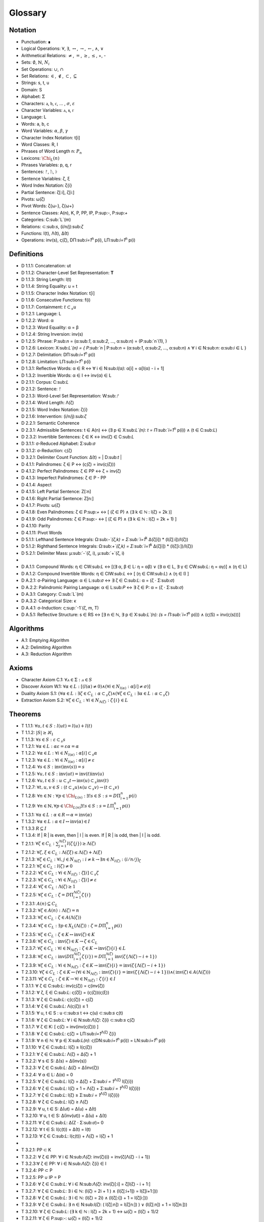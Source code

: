 .. _glossary:

Glossary
========

.. _notation:

Notation 
--------

- Punctuation: ∎
- Logical Operations: :math:`\forall`, :math:`\exists`, :math:`\leftrightarrow`, :math:`\rightarrow`, :math:`\leftarrow`, :math:`\land`, :math:`\lor`
- Arithmetical Relations: :math:`\neq`, :math:`=`, :math:`\geq`, :math:`\leq`, +, -
- Sets: :math:`\emptyset`, :math:`\mathbb{N}`, :math:`N_i`
- Set Operations: :math:`\cup`, :math:`\cap`
- Set Relations: :math:`\in`, :math:`\notin`, :math:`\subset`, :math:`\subseteq`
- Strings: s, t, u
- Domain: S
- Alphabet: :math:`\Sigma`
- Characters: :math:`\mathfrak{a}`, :math:`\mathfrak{b}`, :math:`\mathfrak{c}`, ... , :math:`\sigma`, :math:`\varepsilon`
- Character Variables: ⲁ, ⲃ, ⲅ
- Language: L
- Words: a, b, c
- Word Variables: :math:`\alpha`, :math:`\beta`, :math:`\gamma`
- Character Index Notation: t[i]
- Word Classes: R, I
- Phrases of Word Length n: :math:`P_n`
- Lexicons: :math:`\Chi_L (n)`
- Phrases Variables: p, q, r
- Sentences: ᚠ, ᚢ, ᚦ
- Sentence Variables: ζ, ξ
- Word Index Notation: ζ{i}
- Partial Sentence: ζ[:i], ζ[i:]
- Pivots: ω(ζ)
- Pivot Words: ζ{ω-}, ζ{ω+}
- Sentence Classes: A(n), K, P, PP, IP, P:sup:`-`, P:sup:`+`
- Categories: C:sub:`L`(m)
- Relations: ⊂:sub:`s`, (i/n/j):sub:`ζ`
- Functions: l(t), Λ(t), Δ(t)
- Operations: inv(s), ς(ζ), DΠ:sub:`i=1`:sup:`n` p(i), LΠ:sub:`i=1`:sup:`n` p(i)

.. _definitions:

Definitions 
-----------

- D 1.1.1: Concatenation: ut
- D 1.1.2: Character-Level Set Representation: **T**
- D 1.1.3: String Length: l(t)
- D 1.1.4: String Equality: u = t
- D 1.1.5: Character Index Notation: t[i]
- D 1.1.6: Consecutive Functions: f(i)
- D 1.1.7: Containment: :math:`t \subset_{s} u`
- D 1.2.1: Language: L
- D 1.2.2: Word: α
- D 1.2.3: Word Equality: α = β
- D 1.2.4: String Inversion: inv(s)
- D 1.2.5: Phrase: P:sub:`n` = (α:sub:`1`, α:sub:`2`, ..., α:sub:`n`) = (P:sub:`n`(1), )
- D 1.2.6: Lexicon: Χ:sub:`L`(n) = { P:sub:`n` | P:sub:`n` = (α:sub:`1`, α:sub:`2`, ..., α:sub:`n`) ∧ ∀ i ∈ N:sub:`n`: α:sub:`i` ∈ L } 
- D 1.2.7: Delimitation: DΠ:sub:`i=1`:sup:`n` p(i)
- D 1.2.8: Limitation: LΠ:sub:`i=1`:sup:`n` p(i)
- D 1.3.1: Reflective Words: α ∈ R ↔ ∀ i ∈ N:sub:`l(α)`: α[i] = α[l(α) - i + 1] 
- D 1.3.2: Invertible Words: α ∈ I ↔ inv(α) ∈ L
- D 2.1.1: Corpus: C:sub:`L`
- D 2.1.2: Sentence: ᚠ
- D 2.1.3: Word-Level Set Representation: W:sub:`ᚠ`
- D 2.1.4: Word Length: Λ(ζ)
- D 2.1.5: Word Index Notation: ζ{i}
- D 2.1.6: Intervention: (i/n/j):sub:`ζ`
- D 2.2.1: Semantic Coherence
- D 2.3.1: Admissible Sentences: t ∈ A(n) ↔ (∃ p ∈ Χ:sub:`L`(n): t = Π:sub:`i=1`:sup:`n` p(i)) ∧ (t ∈ C:sub:`L`)
- D 2.3.2: Invertible Sentences: ζ ∈ K ↔ inv(ζ) ∈ C:sub:`L`
- D 3.1.1: σ-Reduced Alphabet: Σ:sub:`σ` 
- D 3.1.2: σ-Reduction: ς(ζ)
- D 3.2.1: Delimiter Count Function: Δ(t) = | D:sub:`t` | 
- D 4.1.1: Palindromes: ζ ∈ P ↔ (ς(ζ) = inv(ς(ζ))) 
- D 4.1.2: Perfect Palindromes: ζ ∈ PP ↔ ζ = inv(ζ)
- D 4.1.3: Imperfect Palindromes: ζ ∈ P - PP
- D 4.1.4: Aspect
- D 4.1.5: Left Partial Sentence: Z[:n]
- D 4.1.6: Right Partial Sentence: Z[n:]
- D 4.1.7: Pivots: ω(ζ)
- D 4.1.8: Even Palindromes: ζ ∈ P:sup:`+` ↔ [ (ζ ∈ P) ∧ (∃ k ∈ ℕ : l(ζ) = 2k )] 
- D 4.1.9: Odd Palindromes: ζ ∈ P:sup:`-` ↔ [ (ζ ∈ P) ∧ (∃ k ∈ ℕ : l(ζ) = 2k + 1) ]
- D 4.1.10: Parity
- D 4.1.11: Pivot Words
- D 5.1.1: Lefthand Sentence Integrals: Ω:sub:`-`(ζ,k) =  Σ:sub:`i=1`:sup:`k` Δ(ζ[i]) * (l(ζ[:i])/l(ζ))
- D 5.1.2: Righthand Sentence Integrals: Ω:sub:`+`(ζ,k) =  Σ:sub:`i=1`:sup:`k` Δ(ζ[i]) * (l(ζ[i:])/l(ζ))
- D 5.2.1: Delimiter Mass: μ:sub:`-`(ζ, i), μ:sub:`+`(ζ, i)
-
- D A.1.1: Compound Words: η ∈ CW:sub:`L` ↔ [(∃ α, β ∈ L: η = αβ)  ∨  (∃ α ∈ L, ∃ γ ∈ CW:sub:`L`: η = αγ)] ∧ (η ∈ L)
- D A.1.2: Compound Invertible Words: η ∈ CIW:sub:`L`  ↔ [ (η ∈ CW:sub:`L`)  ∧ (η ∈ I) ]
- D A.2.1: σ-Pairing Language: α ∈ L:sub:`σ` ↔ ∃ ζ ∈ C:sub:`L`: α = (ζ ⋅ Σ:sub:`σ`)
- D A.2.2: Palindromic Pairing Language: α ∈ L:sub:`P` ↔  ∃ ζ ∈ P: α = (ζ  ⋅ Σ:sub:`σ`)
- D A.3.1: Category: C:sub:`L`(m)
- D A.3.2: Categorical Size: κ
- D A.4.1: σ-Induction: ς:sup:`-1`(ζ, m, T)
- D A.5.1: Reflective Structure:  s ∈ RS ↔ [∃ n ∈ ℕ, ∃ p ∈ Χ:sub:`L`(n): (s = Π:sub:`i=1`:sup:`n` p(i)) ∧ (ς(S) = inv(ς(s)))]

.. _algorithms:

Algorithms
----------

- A.1: Emptying Algorithm
- A.2: Delimiting Algorithm 
- A.3: Reduction Algorithm

.. _axioms:

Axioms 
------

- Character Axiom C.1: :math:`\forall ⲁ \in \Sigma: ⲁ \in S`
- Discover Axiom W.1: :math:`\forall \alpha \in L: [ (l(\alpha) \neq 0) \land (\forall i \in N_{l(\alpha)}: \alpha[i] \neq \sigma) ]`
- Duality Axiom S.1: :math:`( \forall \alpha \in L: \exists \zeta \in C_{L}: \alpha \subset_{s} \zeta ) \land ( \forall \zeta \in C_{L}: \exists \alpha \in L: \alpha \subset_{s} \zeta )`
- Extraction Axiom S.2: :math:`\forall \zeta \in C_{L} : \forall i \in N_{\Lambda(\zeta)}: \zeta\{i\} \in L`
.. _theorems:

Theorems
--------

- T 1.1.1: :math:`\forall u, t \in S : l(ut) = l(u) + l(t)`
- T 1.1.2: :math:`| S | \geq \aleph_{1}`
- T 1.1.3: :math:`\forall s \in S: \varepsilon \subset_{s} s`
- T 1.2.1: :math:`\forall \alpha \in L:  \alpha \varepsilon = \varepsilon \alpha = \alpha`
- T 1.2.2: :math:`\forall \alpha \in L : \forall i \in N_{l(\alpha)}: \alpha[i] \subset_{s} \alpha`
- T 1.2.3: :math:`\forall \alpha \in L : \forall i \in N_{l(\alpha)}: \alpha[i] \neq \varepsilon`
- T 1.2.4: :math:`\forall s \in S: \text{inv}(\text{inv}(s)) = s`
- T 1.2.5: :math:`\forall u, t \in S: \text{inv}(ut) = \text{inv}(t)\text{inv}(u)`
- T 1.2.6: :math:`\forall u, t \in S : u \subset_{s} t \leftrightarrow \text{inv}(u) \subset_{s} \text{inv}(t)`
- T 1.2.7: :math:`\forall t, u, v \in S : (t \subset_{s} u) \land (u \subset_{s} v) \rightarrow (t \subset_{s} v)`
- T 1.2.8: :math:`\forall n \in \mathbb{N}: \forall p \in \Chi_{L(n)}: \exists! s \in S: s = D\Pi_{i=1}^{n} p(i)`
- T 1.2.9: :math:`\forall n \in \mathbb{N}, \forall p \in \Chi_{L(n)} \exists! s \in S: s = L\Pi_{i=1}^{n} p(i)`
- T 1.3.1: :math:`\forall \alpha \in L: \alpha \in R \leftrightarrow \alpha = \text{inv}(\alpha)`
- T 1.3.2: :math:`\forall \alpha \in L: \alpha \in I \leftrightarrow \text{inv}(\alpha) \in I`
- T 1.3.3 :math:`R \subseteq I`
- T 1.3.4: If | R | is even, then | I | is even. If | R | is odd, then | I | is odd.
- T 2.1.1: :math:`\forall \zeta \in C_{L}:  \sum_{j=1}^{\Lambda(\zeta)} l(\zeta\{j\}) \geq \Lambda(\zeta)`
- T 2.1.2: :math:`\forall \zeta, \xi \in C_{L}: \Lambda(\zeta\xi) \leq \Lambda(\zeta) + \Lambda(\xi)`
- T 2.1.3: :math:`\forall \zeta \in C_{L}: \forall i, j \in N_{\Lambda(\zeta)}: i \neq k \rightarrow \exists n \in N_{l(\zeta)}: (i/n/j)_{\zeta}`
- T 2.2.1: :math:`\forall \zeta \in C_{L}: l(\zeta) \neq 0`
- T 2.2.2: :math:`\forall \zeta \in C_{L}: \forall i \in N_{l(\zeta)}: \zeta[i] \subset_{s} \zeta`
- T 2.2.3: :math:`\forall \zeta \in C_{L} : \forall i \in N_{l(\zeta)}:  \zeta[i] \neq \varepsilon`
- T 2.2.4: :math:`\forall \zeta \in C_{L}: \Lambda(\zeta) \geq 1`
- T 2.2.5: :math:`\forall \zeta \in C_{L}: \zeta = D\Pi_{i=1}^{\Lambda(\zeta)} \zeta\{i\}`
- T 2.3.1: :math:`A(n) \subseteq C_{L}`
- T 2.3.2: :math:`\forall \zeta \in A(n): \Lambda(\zeta) = n`
- T 2.3.3: :math:`\forall \zeta \in C_{L}: \zeta \in A(\Lambda(\zeta))`
- T 2.3.4: :math:`\forall \zeta \in C_{L}: \exists p \in X_{L}(\Lambda(\zeta)): \zeta = D\Pi_{i=1}^{n} p(i)`
- T 2.3.5: :math:`\forall \zeta \in C_{L}: \zeta \in K \leftrightarrow \text{inv}(\zeta) \in K`
- T 2.3.6: :math:`\forall \zeta \in C_{L}: \text{inv}(\zeta) \in K \rightarrow \zeta \in C_{L}`
- T 2.3.7: :math:`\forall \zeta \in C_{L}: \forall i \in \mathbb{N}_{\Lambda(\zeta)}: \zeta \in K \rightarrow \text{inv}(\zeta)\{i\} \in L`
- T 2.3.8: :math:`\forall \zeta \in C_{L}: \text{inv}(D\Pi_{i=1}^{\Lambda(\zeta)} \zeta\{i\}) = D\Pi_{i=1}^{\Lambda(\zeta)} \text{inv}(\zeta\{\Lambda(\zeta) - i + 1\})`
- T 2.3.9: :math:`\forall \zeta \in C_{L}: \forall i \in \mathbb{N}_{\Lambda(\zeta)}: \zeta \in K \rightarrow \text{inv}(\zeta)\{i\} = \text{inv}(\zeta\{\Lambda(\zeta) - i + 1\})`
- T 2.3.10: :math:`\forall \zeta \in C_{L}: \zeta \in K \leftrightarrow (\forall i \in \mathbb{N}_{\Lambda(\zeta)}: \text{inv}(\zeta)\{i\} = \text{inv}(\zeta\{\Lambda(\zeta) - i + 1\})) \land (\text{inv}(\zeta) \in A(\Lambda(\zeta)))`
- T 2.3.11: :math:`\forall \zeta \in C_{L}: \zeta \in K \rightarrow \forall i \in \mathbb{N}_{\Lambda(\zeta)}: \zeta\{i\} \in I`





- T 3.1.1: ∀ ζ ∈ C:sub:`L`: inv(ς(ζ)) = ς(inv(ζ))
- T 3.1.2: ∀ ζ, ξ ∈ C:sub:`L`: ς(ζξ) = (ς(ζ))(ς(ξ))
- T 3.1.3: ∀ ζ ∈ C:sub:`L`: ς(ς(ζ)) = ς(ζ)
- T 3.1.4: ∀ ζ ∈ C:sub:`L`: Λ(ς(ζ)) ≤ 1
- T 3.1.5: ∀ u, t ∈ S : u ⊂:sub:`s` t ↔ ς(u) ⊂:sub:`s` ς(t) 
- T 3.1.6: ∀ ζ ∈ C:sub:`L`: ∀ i ∈ N:sub:`Λ(ζ)`: ζ{i} ⊂:sub:`s` ς(ζ)
- T 3.1.7: ∀ ζ ∈ K: [ ς(ζ) = inv(inv(ς(ζ))) ]
- T 3.1.8: ∀ ζ ∈ C:sub:`L`: ς(ζ) = LΠ:sub:`i=1`:sup:`Λ(ζ)` ζ{i}
- T 3.1.9: ∀ n ∈ ℕ: ∀ p ∈ Χ:sub:`L(n)`: ς(DN:sub:`i=1`:sup:`n` p(i)) = LN:sub:`i=1`:sup:`n` p(i)
- T 3.1.10: ∀ ζ ∈ C:sub:`L`: l(ζ) ≥ l(ς(ζ))
- T 3.2.1: ∀ ζ ∈ C:sub:`L`: Λ(ζ) = Δ(ζ) + 1
- T 3.2.2: ∀ s ∈ S: Δ(s) = Δ(inv(s))
- T 3.2.3: ∀ ζ ∈ C:sub:`L`: Δ(ζ) = Δ(inv(ζ))
- T 3.2.4: ∀ α ∈ L: Δ(α) = 0
- T 3.2.5: ∀ ζ ∈ C:sub:`L`: l(ζ) = Δ(ζ) + Σ:sub:`i = 1`:sup:`Λ(ζ)` l(ζ{i})
- T 3.2.6: ∀ ζ ∈ C:sub:`L`: l(ζ) + 1 = Λ(ζ) + Σ:sub:`i = 1`:sup:`Λ(ζ)` l(ζ{i})
- T 3.2.7: ∀ ζ ∈ C:sub:`L`: l(ζ) ≥  Σ:sub:`i = 1`:sup:`Λ(ζ)` l(ζ{i})
- T 3.2.8: ∀ ζ ∈ C:sub:`L`: l(ζ) ≥ Λ(ζ)
- T 3.2.9: ∀ u, t ∈ S: Δ(ut) = Δ(u) + Δ(t)
- T 3.2.10: ∀ u, t ∈ S: Δ(inv(ut)) = Δ(u) + Δ(t)
- T 3.2.11: ∀ ζ ∈ C:sub:`L`: Δ(Ζ ⋅ Σ:sub:`σ`)= 0
- T 3.2.12: ∀ t ∈ S: l(ς(t)) + Δ(t) = l(t)
- T 3.2.13: ∀ ζ ∈ C:sub:`L`: l(ς(t)) + Λ(ζ) = l(ζ) + 1
- 
- T 3.2.1: PP ⊂ K
- T 3.2.2: ∀ ζ ∈ PP: ∀ i ∈ N:sub:`Λ(ζ)`: inv(ζ){i} = inv(ζ{Λ(ζ) - i + 1})
- T 3.2.3:∀ ζ ∈ PP: ∀ i ∈ N:sub:`Λ(ζ)`: ζ{i} ∈ I
- T 3.2.4: PP ⊂ P
- T 3.2.5: PP ∪ IP = P
- T 3.2.6: ∀ ζ ∈ C:sub:`L`:  ∀ i ∈ N:sub:`Λ(ζ)`: inv(ζ)[:i] = ζ[l(ζ) - i + 1:]
- T 3.2.7: ∀ ζ ∈ C:sub:`L`: ∃ i ∈ ℕ: (l(ζ) = 2i + 1 ) ∧ (l(ζ[:i+1]) = l(ζ[i+1:]))
- T 3.2.8: ∀ ζ ∈ C:sub:`L`: ∃ i ∈ ℕ: (l(ζ) = 2i) ∧ (l(ζ[:i]) + 1 = l(ζ[i:]))
- T 3.2.9: ∀ ζ ∈ C:sub:`L`: ∃ n ∈ N:sub:`l(ζ)`: ( l(ζ[:n]) = l(ζ[n:]) ) ∨ (l(ζ[:n]) + 1 = l(ζ[n:]))
- T 3.2.10: ∀ ζ ∈ C:sub:`L`: (∃ k ∈ ℕ : l(ζ) = 2k + 1) ↔ ω(ζ) = (l(ζ) + 1)/2
- T 3.2.11: ∀ ζ ∈ P:sup:`-`: ω(ζ) = (l(ζ) + 1)/2
- T 3.2.12: ∀ ζ ∈ C:sub:`L`: (∃ k ∈ ℕ : l(ζ) = 2k) ↔ ω(ζ) = l(ζ)/2
- T 3.2.13: ∀ ζ ∈ P:sup:`+`: ω(ζ) = l(ζ)/2
- T 3.2.14: ∀ ζ ∈ C:sub:`L`: l(ζ) + 1 = l(ζ[:ω(ζ)]) + l(ζ[ω(ζ):])
- T 3.2.15: ∀ ζ ∈ C:sub:`L`: ω(ς(ζ)) ≤ ω(ζ) 
- T 3.2.16: P:sup:`-` ∩ P:sup:`+` = ∅
- T 3.2.17: P:sup:`-` ∪ P:sup:`+` = P
- T 3.3.1: ∀ ζ ∈ P: [ (inv(ζ{1}) ⊂:sub:s ζ{Λ(ζ)}) ∨ (inv(ζ{Λ(ζ)}) ⊂:sub:s ζ{1}) ] ∧ [ (ζ{1} ⊂:sub:s inv(ζ{Λ(ζ)})) ∨ (ζ{Λ(ζ)} ⊂:sub:s inv(ζ{1})) ]
- T 3.3.2: ∀ ζ ∈ P: (ζ[ω(ζ)] = σ) → ( (inv(ζ{ω-}) ⊂:sub:`s` ζ{ω+}) ∨ (inv(ζ{ω+}) ⊂:sub:`s` ζ{ω-}))
- 
- T 5.2.1: ∀ ζ ∈ C:sub:`L`: ∀ k ∈ N:sub:`l(ζ)`: Σ:sub:`i=1`:sup:`k` Δ(ζ[i]) * (l(ζ[:i])/l(ζ)) = Σ:sub:`i=1`:sup:`k` Δ(ζ[i]) * (i/l(ζ))
- T 5.2.2: ∀ ζ ∈ C:sub:`L`: ∀ i ∈ N:sub:`l(ζ)`: Σ:sub:`i=1`:sup:`k` Δ(ζ[i]) * (l(ζ[i:])/l(ζ)) = Σ:sub:`i=1`:sup:`k` Δ(ζ[i]) * ((l(ζ) - i + 1)/l(ζ))
- T 5.2.3: ∀ ζ ∈ C:sub:`L``: Σ:sub:`i=1`:sup:`ω(ζ)` μ:sub:`+`(ζ, i)  > Σ:sub:`i=ω(ζ)+1`:sup:`l(ζ)` μ:sub:`-`(ζ, i) ↔ Ω:sub:`+`(ζ,l(ζ)) > Ω:sub:`-`(ζ,l(ζ))
- T 5.2.4: ∀ ζ ∈ C:sub:`L`: ∀ k ∈ N:sub:`l(ζ)`: Ω:sub:`-`(ς(ζ),k) = Ω:sub:`+`(ς(ζ),k) = 0
- T 5.2.5: ∀ ζ ∈ PP: ∀ i ∈ N:sub:`l(ζ)`: Ω:sub:`-`(ζ,i) = Ω:sub:`+`(ζ,i)
- 
- T 5.4.1: ∀ ζ ∈ C:sub:`L`: ∀ k ∈ N:sub:`l(ζ)`: Ω:sub:`-`(inv(ζ), k) = Σ:sub:`i=1`:sup:`k` Δ(inv(ζ)[i]) * (i/l(ζ))
- T 5.4.2: ∀ ζ ∈ C:sub:`L`: ∀ k ∈ N:sub:`l(ζ)`: Ω:sub:`+`(inv(ζ), k) = Σ:sub:`i=1`:sup:`k` Δ(inv(ζ)[i]) * ((l(ζ) - i + 1)/l(ζ))
- 
- T A.1.1: ∀ ζ ∈ C:sub:`L`: L:sub:`ζ` ⊂ L
- T A.2.1: ∀ α ∈ L: α ∈ L:sub:`σ` ↔ [ ∃ ζ ∈ C:sub:`L`: ∃ i ∈ N:sub:`Λ(ζ)`: ζ{i} ⊂:sub:s α ]
- T A.2.2: L:sub:`P` ⊂ L:sub:`σ`
- T A.2.3: ∀ α ∈ L:sub:`P`: α = inv(α)
- T A.2.4: L ∩ L:sub:`P` ⊆ R
- T A.2.5: L:sub:`P` ⊂ R:sub:`L_σ`
- T A.3.1: ∀ α ∈ L: ∃ i ∈ N:sub:`κ`: α ∈ C:sub:`L`(i) 